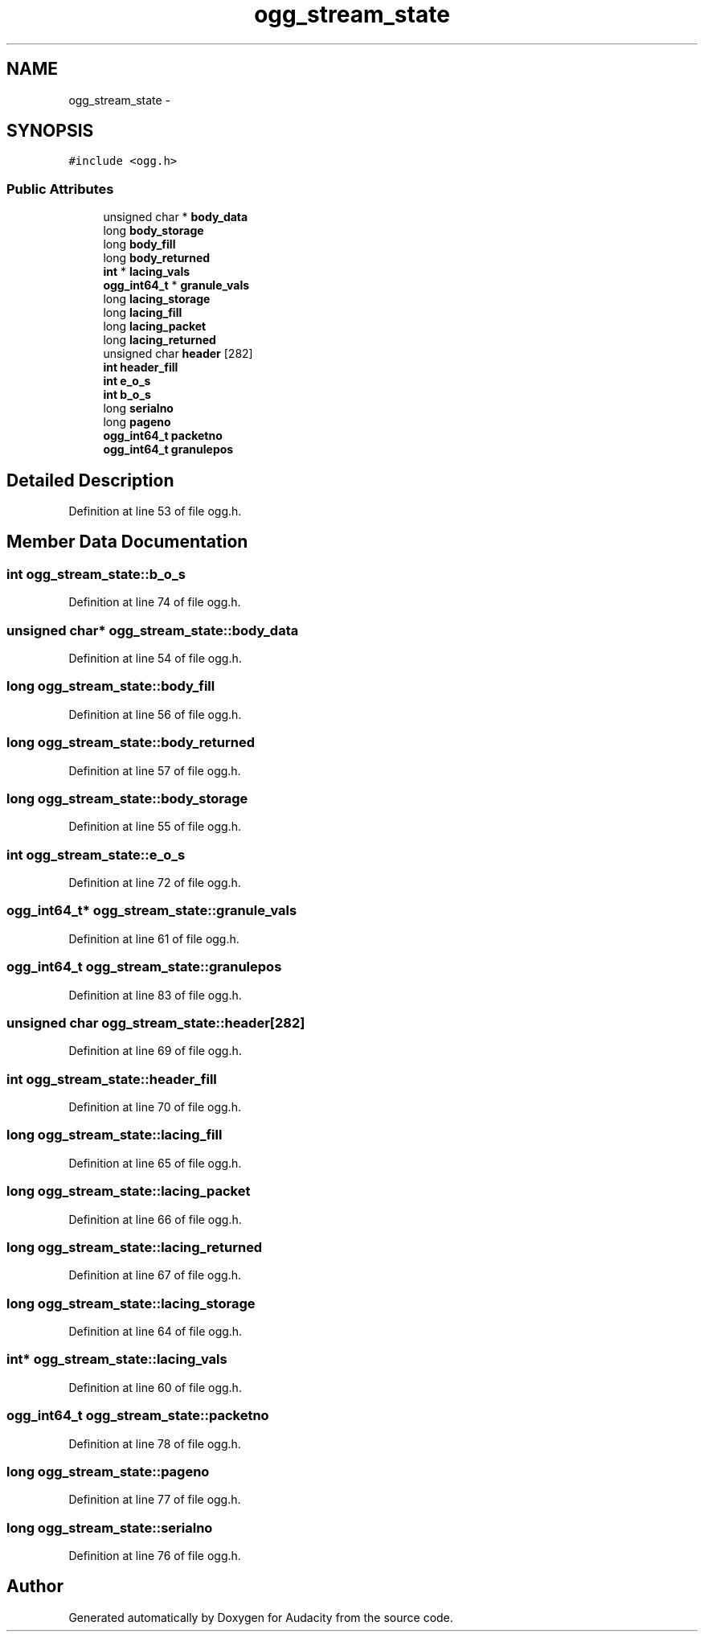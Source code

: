 .TH "ogg_stream_state" 3 "Thu Apr 28 2016" "Audacity" \" -*- nroff -*-
.ad l
.nh
.SH NAME
ogg_stream_state \- 
.SH SYNOPSIS
.br
.PP
.PP
\fC#include <ogg\&.h>\fP
.SS "Public Attributes"

.in +1c
.ti -1c
.RI "unsigned char * \fBbody_data\fP"
.br
.ti -1c
.RI "long \fBbody_storage\fP"
.br
.ti -1c
.RI "long \fBbody_fill\fP"
.br
.ti -1c
.RI "long \fBbody_returned\fP"
.br
.ti -1c
.RI "\fBint\fP * \fBlacing_vals\fP"
.br
.ti -1c
.RI "\fBogg_int64_t\fP * \fBgranule_vals\fP"
.br
.ti -1c
.RI "long \fBlacing_storage\fP"
.br
.ti -1c
.RI "long \fBlacing_fill\fP"
.br
.ti -1c
.RI "long \fBlacing_packet\fP"
.br
.ti -1c
.RI "long \fBlacing_returned\fP"
.br
.ti -1c
.RI "unsigned char \fBheader\fP [282]"
.br
.ti -1c
.RI "\fBint\fP \fBheader_fill\fP"
.br
.ti -1c
.RI "\fBint\fP \fBe_o_s\fP"
.br
.ti -1c
.RI "\fBint\fP \fBb_o_s\fP"
.br
.ti -1c
.RI "long \fBserialno\fP"
.br
.ti -1c
.RI "long \fBpageno\fP"
.br
.ti -1c
.RI "\fBogg_int64_t\fP \fBpacketno\fP"
.br
.ti -1c
.RI "\fBogg_int64_t\fP \fBgranulepos\fP"
.br
.in -1c
.SH "Detailed Description"
.PP 
Definition at line 53 of file ogg\&.h\&.
.SH "Member Data Documentation"
.PP 
.SS "\fBint\fP ogg_stream_state::b_o_s"

.PP
Definition at line 74 of file ogg\&.h\&.
.SS "unsigned char* ogg_stream_state::body_data"

.PP
Definition at line 54 of file ogg\&.h\&.
.SS "long ogg_stream_state::body_fill"

.PP
Definition at line 56 of file ogg\&.h\&.
.SS "long ogg_stream_state::body_returned"

.PP
Definition at line 57 of file ogg\&.h\&.
.SS "long ogg_stream_state::body_storage"

.PP
Definition at line 55 of file ogg\&.h\&.
.SS "\fBint\fP ogg_stream_state::e_o_s"

.PP
Definition at line 72 of file ogg\&.h\&.
.SS "\fBogg_int64_t\fP* ogg_stream_state::granule_vals"

.PP
Definition at line 61 of file ogg\&.h\&.
.SS "\fBogg_int64_t\fP ogg_stream_state::granulepos"

.PP
Definition at line 83 of file ogg\&.h\&.
.SS "unsigned char ogg_stream_state::header[282]"

.PP
Definition at line 69 of file ogg\&.h\&.
.SS "\fBint\fP ogg_stream_state::header_fill"

.PP
Definition at line 70 of file ogg\&.h\&.
.SS "long ogg_stream_state::lacing_fill"

.PP
Definition at line 65 of file ogg\&.h\&.
.SS "long ogg_stream_state::lacing_packet"

.PP
Definition at line 66 of file ogg\&.h\&.
.SS "long ogg_stream_state::lacing_returned"

.PP
Definition at line 67 of file ogg\&.h\&.
.SS "long ogg_stream_state::lacing_storage"

.PP
Definition at line 64 of file ogg\&.h\&.
.SS "\fBint\fP* ogg_stream_state::lacing_vals"

.PP
Definition at line 60 of file ogg\&.h\&.
.SS "\fBogg_int64_t\fP ogg_stream_state::packetno"

.PP
Definition at line 78 of file ogg\&.h\&.
.SS "long ogg_stream_state::pageno"

.PP
Definition at line 77 of file ogg\&.h\&.
.SS "long ogg_stream_state::serialno"

.PP
Definition at line 76 of file ogg\&.h\&.

.SH "Author"
.PP 
Generated automatically by Doxygen for Audacity from the source code\&.
